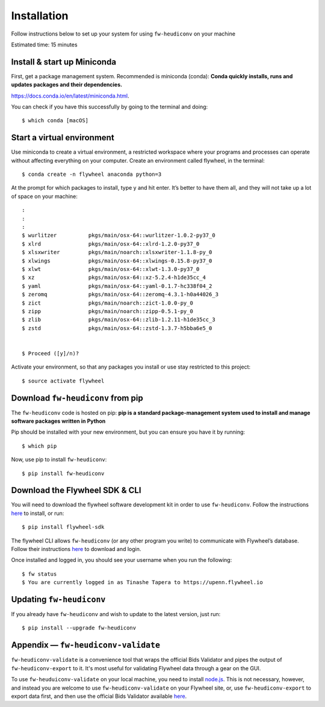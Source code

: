**************
Installation
**************


Follow instructions below to set up your system for using ``fw-heudiconv`` on your machine

Estimated time: 15 minutes

Install & start up Miniconda
----------------------------

First, get a package management system. Recommended is miniconda (conda): **Conda quickly installs, runs and updates packages and their dependencies.**

https://docs.conda.io/en/latest/miniconda.html.

You can check if you have this successfully by going to the terminal and doing: ::

    $ which conda [macOS]

Start a virtual environment
---------------------------

Use miniconda to create a virtual environment, a restricted workspace where your programs and processes can operate without affecting everything on your computer. Create an environment called flywheel, in the terminal: ::

    $ conda create -n flywheel anaconda python=3

At the prompt for which packages to install, type y and hit enter. It’s better to have them all, and they will not take up a lot of space on your machine: ::

    :
    :
    :
    $ wurlitzer          pkgs/main/osx-64::wurlitzer-1.0.2-py37_0
    $ xlrd               pkgs/main/osx-64::xlrd-1.2.0-py37_0
    $ xlsxwriter         pkgs/main/noarch::xlsxwriter-1.1.8-py_0
    $ xlwings            pkgs/main/osx-64::xlwings-0.15.8-py37_0
    $ xlwt               pkgs/main/osx-64::xlwt-1.3.0-py37_0
    $ xz                 pkgs/main/osx-64::xz-5.2.4-h1de35cc_4
    $ yaml               pkgs/main/osx-64::yaml-0.1.7-hc338f04_2
    $ zeromq             pkgs/main/osx-64::zeromq-4.3.1-h0a44026_3
    $ zict               pkgs/main/noarch::zict-1.0.0-py_0
    $ zipp               pkgs/main/noarch::zipp-0.5.1-py_0
    $ zlib               pkgs/main/osx-64::zlib-1.2.11-h1de35cc_3
    $ zstd               pkgs/main/osx-64::zstd-1.3.7-h5bba6e5_0


    $ Proceed ([y]/n)?

Activate your environment, so that any packages you install or use stay restricted to this project: ::

    $ source activate flywheel

Download ``fw-heudiconv`` from pip
----------------------------------

The ``fw-heudiconv`` code is hosted on pip: **pip is a standard package-management system used to install and manage software packages written in Python**

Pip should be installed with your new environment, but you can ensure you have it by running: ::

    $ which pip

Now, use pip to install ``fw-heudiconv``: ::

    $ pip install fw-heudiconv

Download the Flywheel SDK & CLI
---------------------------------

You will need to download the flywheel software development kit in order to use ``fw-heudiconv``. Follow the instructions `here <https://pypi.org/project/flywheel-sdk/>`_ to install, or run:  ::

    $ pip install flywheel-sdk


The flywheel CLI allows ``fw-heudiconv`` (or any other program you write) to communicate with Flywheel’s database. Follow their instructions `here <https://docs.flywheel.io/hc/en-us/articles/360008162214>`_ to download and login.

Once installed and logged in, you should see your username when you run the following: ::

    $ fw status
    $ You are currently logged in as Tinashe Tapera to https://upenn.flywheel.io


Updating ``fw-heudiconv``
--------------------------

If you already have ``fw-heudiconv`` and wish to update to the latest version, just run: ::

    $ pip install --upgrade fw-heudiconv

Appendix — ``fw-heudiconv-validate``
-------------------------------------

``fw-heudiconv-validate`` is a convenience tool that wraps the official Bids Validator and pipes the output of ``fw-heudiconv-export`` to it. It's most useful for validating Flywheel data through a gear on the GUI.

To use ``fw-heuduiconv-validate`` on your local machine, you need to install `node.js <https://nodejs.org/en/>`_. This is not necessary, however, and instead you are welcome to use ``fw-heudiconv-validate`` on your Flywheel site, or, use ``fw-heudiconv-export`` to export data first, and then use the official Bids Validator available `here <http://bids-standard.github.io/bids-validator/>`_.
